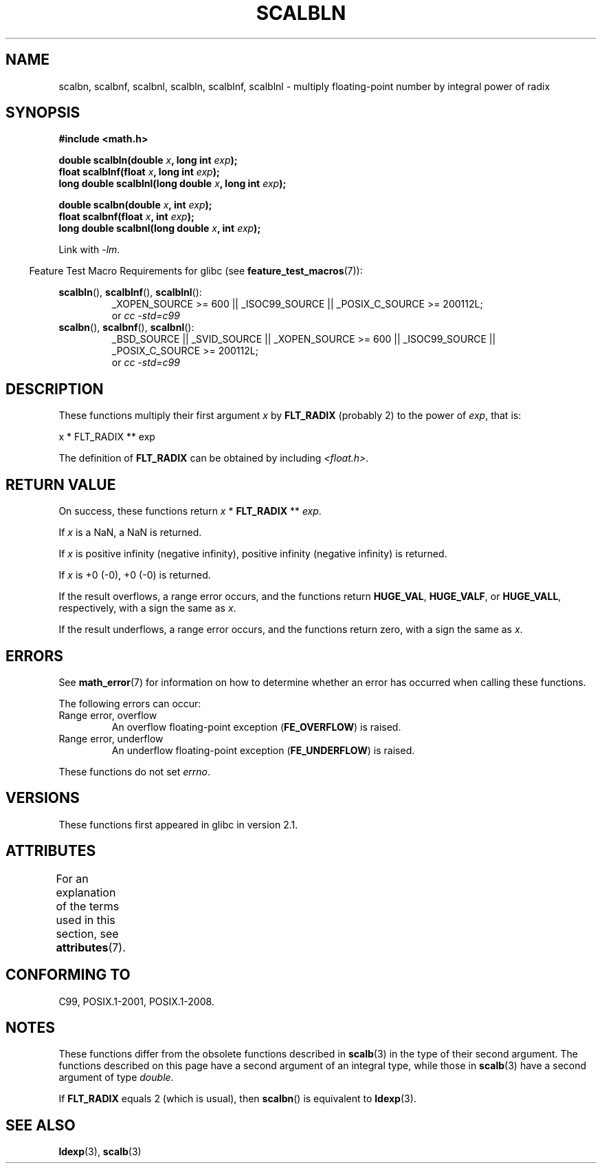 .\" Copyright 2004 Andries Brouwer <aeb@cwi.nl>.
.\" and Copyright 2008, Linux Foundation, written by Michael Kerrisk
.\"     <mtk.manpages@gmail.com>
.\"
.\" %%%LICENSE_START(VERBATIM)
.\" Permission is granted to make and distribute verbatim copies of this
.\" manual provided the copyright notice and this permission notice are
.\" preserved on all copies.
.\"
.\" Permission is granted to copy and distribute modified versions of this
.\" manual under the conditions for verbatim copying, provided that the
.\" entire resulting derived work is distributed under the terms of a
.\" permission notice identical to this one.
.\"
.\" Since the Linux kernel and libraries are constantly changing, this
.\" manual page may be incorrect or out-of-date.  The author(s) assume no
.\" responsibility for errors or omissions, or for damages resulting from
.\" the use of the information contained herein.  The author(s) may not
.\" have taken the same level of care in the production of this manual,
.\" which is licensed free of charge, as they might when working
.\" professionally.
.\"
.\" Formatted or processed versions of this manual, if unaccompanied by
.\" the source, must acknowledge the copyright and authors of this work.
.\" %%%LICENSE_END
.\"
.TH SCALBLN 3 2015-03-02 "" "Linux Programmer's Manual"
.SH NAME
scalbn, scalbnf, scalbnl, scalbln, scalblnf, scalblnl \-
multiply floating-point number by integral power of radix
.SH SYNOPSIS
.B #include <math.h>
.sp
.BI "double scalbln(double " x ", long int " exp );
.br
.BI "float scalblnf(float " x ", long int " exp );
.br
.BI "long double scalblnl(long double " x ", long int " exp );
.sp
.BI "double scalbn(double " x ", int " exp );
.br
.BI "float scalbnf(float " x ", int " exp );
.br
.BI "long double scalbnl(long double " x ", int " exp );
.sp
Link with \fI\-lm\fP.
.sp
.in -4n
Feature Test Macro Requirements for glibc (see
.BR feature_test_macros (7)):
.in
.sp
.ad l
.BR scalbln (),
.BR scalblnf (),
.BR scalblnl ():
.RS
_XOPEN_SOURCE\ >=\ 600 || _ISOC99_SOURCE ||
_POSIX_C_SOURCE\ >=\ 200112L;
.br
or
.I cc\ -std=c99
.RE
.br
.BR scalbn (),
.BR scalbnf (),
.BR scalbnl ():
.RS
_BSD_SOURCE || _SVID_SOURCE || _XOPEN_SOURCE\ >=\ 600 || _ISOC99_SOURCE ||
_POSIX_C_SOURCE\ >=\ 200112L;
.br
or
.I cc\ -std=c99
.RE
.ad b
.SH DESCRIPTION
These functions multiply their first argument
.I x
by
.B FLT_RADIX
(probably 2)
to the power of
.IR exp ,
that is:
.nf

    x * FLT_RADIX ** exp
.fi

The definition of
.B FLT_RADIX
can be obtained by including
.IR <float.h> .
.\" not in /usr/include but in a gcc lib
.SH RETURN VALUE
On success, these functions return
.IR x
*
.B FLT_RADIX
**
.IR exp .

If
.I x
is a NaN, a NaN is returned.

If
.I x
is positive infinity (negative infinity),
positive infinity (negative infinity) is returned.

If
.I x
is +0 (\-0), +0 (\-0) is returned.

If the result overflows,
a range error occurs,
and the functions return
.BR HUGE_VAL ,
.BR HUGE_VALF ,
or
.BR HUGE_VALL ,
respectively, with a sign the same as
.IR x .

If the result underflows,
a range error occurs,
and the functions return zero, with a sign the same as
.IR x .
.SH ERRORS
See
.BR math_error (7)
for information on how to determine whether an error has occurred
when calling these functions.
.PP
The following errors can occur:
.TP
Range error, overflow
.\" .I errno
.\" is set to
.\" .BR ERANGE .
An overflow floating-point exception
.RB ( FE_OVERFLOW )
is raised.
.TP
Range error, underflow
.\" .I errno
.\" is set to
.\" .BR ERANGE .
An underflow floating-point exception
.RB ( FE_UNDERFLOW )
is raised.
.PP
These functions do not set
.IR errno .
.\" FIXME . Is it intentional that these functions do not set errno?
.\" Bug raised: http://sources.redhat.com/bugzilla/show_bug.cgi?id=6803
.SH VERSIONS
These functions first appeared in glibc in version 2.1.
.SH ATTRIBUTES
For an explanation of the terms used in this section, see
.BR attributes (7).
.TS
allbox;
lbw33 lb lb
l l l.
Interface	Attribute	Value
T{
.BR scalbn (),
.BR scalbnf (),
.BR scalbnl (),
.br
.BR scalbln (),
.BR scalblnf (),
.BR scalblnl ()
T}	Thread safety	MT-Safe
.TE
.SH CONFORMING TO
C99, POSIX.1-2001, POSIX.1-2008.
.SH NOTES
These functions differ from the obsolete functions described in
.BR scalb (3)
in the type of their second argument.
The functions described on this page have a second argument
of an integral type, while those in
.BR scalb (3)
have a second argument of type
.IR double .

If
.B FLT_RADIX
equals 2 (which is usual), then
.BR scalbn ()
is equivalent to
.BR ldexp (3).
.SH SEE ALSO
.BR ldexp (3),
.BR scalb (3)
